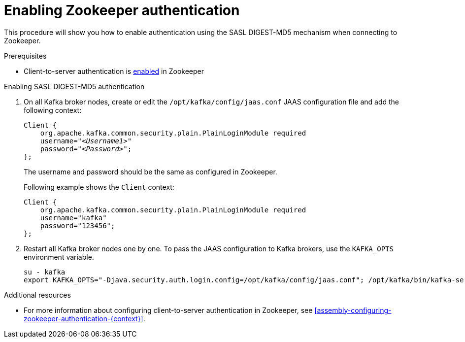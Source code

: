 // Module included in the following assemblies:
//
// assembly-kafka-zookeeper-authentication.adoc

[id='proc-kafka-enable-zookeeper-auth-{context}']

= Enabling Zookeeper authentication

This procedure will show you how to enable authentication using the SASL DIGEST-MD5 mechanism when connecting to Zookeeper.

.Prerequisites

* Client-to-server authentication is xref:assembly-kafka-zookeeper-authentication-{context}[enabled] in Zookeeper

.Enabling SASL DIGEST-MD5 authentication

. On all Kafka broker nodes, create or edit the `/opt/kafka/config/jaas.conf` JAAS configuration file and add the following context:
+
[source,subs=+quotes]
----
Client {
    org.apache.kafka.common.security.plain.PlainLoginModule required
    username="_<Username1>_"
    password="_<Password>_";
};
----
+
The username and password should be the same as configured in Zookeeper.
+
Following example shows the `Client` context:
+
[source,subs=+quotes]
----
Client {
    org.apache.kafka.common.security.plain.PlainLoginModule required
    username="kafka"
    password="123456";
};
----

. Restart all Kafka broker nodes one by one.
To pass the JAAS configuration to Kafka brokers, use the `KAFKA_OPTS` environment variable.
+
[source]
----
su - kafka
export KAFKA_OPTS="-Djava.security.auth.login.config=/opt/kafka/config/jaas.conf"; /opt/kafka/bin/kafka-server-start.sh -daemon /opt/kafka/config/server.properties
----

.Additional resources

* For more information about configuring client-to-server authentication in Zookeeper, see xref:assembly-configuring-zookeeper-authentication-{context}[].